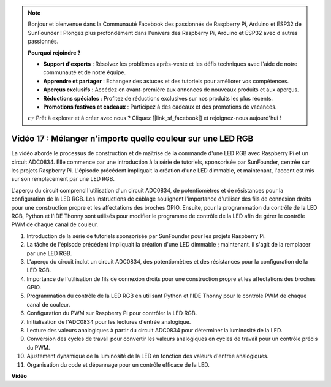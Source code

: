 .. note::

    Bonjour et bienvenue dans la Communauté Facebook des passionnés de Raspberry Pi, Arduino et ESP32 de SunFounder ! Plongez plus profondément dans l'univers des Raspberry Pi, Arduino et ESP32 avec d'autres passionnés.

    **Pourquoi rejoindre ?**

    - **Support d'experts** : Résolvez les problèmes après-vente et les défis techniques avec l'aide de notre communauté et de notre équipe.
    - **Apprendre et partager** : Échangez des astuces et des tutoriels pour améliorer vos compétences.
    - **Aperçus exclusifs** : Accédez en avant-première aux annonces de nouveaux produits et aux aperçus.
    - **Réductions spéciales** : Profitez de réductions exclusives sur nos produits les plus récents.
    - **Promotions festives et cadeaux** : Participez à des cadeaux et des promotions de vacances.

    👉 Prêt à explorer et à créer avec nous ? Cliquez [|link_sf_facebook|] et rejoignez-nous aujourd'hui !

Vidéo 17 : Mélanger n'importe quelle couleur sur une LED RGB
=======================================================================================

La vidéo aborde le processus de construction et de maîtrise de la commande d'une LED RGB avec Raspberry Pi et un circuit ADC0834. Elle commence par une introduction à la série de tutoriels, sponsorisée par SunFounder, centrée sur les projets Raspberry Pi. L'épisode précédent impliquait la création d'une LED dimmable, et maintenant, l'accent est mis sur son remplacement par une LED RGB.

L'aperçu du circuit comprend l'utilisation d'un circuit ADC0834, de potentiomètres et de résistances pour la configuration de la LED RGB. Les instructions de câblage soulignent l'importance d'utiliser des fils de connexion droits pour une construction propre et les affectations des broches GPIO. Ensuite, pour la programmation du contrôle de la LED RGB, Python et l'IDE Thonny sont utilisés pour modifier le programme de contrôle de la LED afin de gérer le contrôle PWM de chaque canal de couleur.

1. Introduction de la série de tutoriels sponsorisée par SunFounder pour les projets Raspberry Pi.
2. La tâche de l'épisode précédent impliquait la création d'une LED dimmable ; maintenant, il s'agit de la remplacer par une LED RGB.
3. L'aperçu du circuit inclut un circuit ADC0834, des potentiomètres et des résistances pour la configuration de la LED RGB.
4. Importance de l'utilisation de fils de connexion droits pour une construction propre et les affectations des broches GPIO.
5. Programmation du contrôle de la LED RGB en utilisant Python et l'IDE Thonny pour le contrôle PWM de chaque canal de couleur.
6. Configuration du PWM sur Raspberry Pi pour contrôler la LED RGB.
7. Initialisation de l'ADC0834 pour les lectures d'entrée analogique.
8. Lecture des valeurs analogiques à partir du circuit ADC0834 pour déterminer la luminosité de la LED.
9. Conversion des cycles de travail pour convertir les valeurs analogiques en cycles de travail pour un contrôle précis du PWM.
10. Ajustement dynamique de la luminosité de la LED en fonction des valeurs d'entrée analogiques.
11. Organisation du code et dépannage pour un contrôle efficace de la LED.

**Vidéo**

.. raw:: html

    <iframe width="700" height="500" src="https://www.youtube.com/embed/7_XH4MbDPZ0?si=5UWA3VU-Z3mF5xu_" title="Lecteur vidéo YouTube" frameborder="0" allow="accelerometer; autoplay; clipboard-write; encrypted-media; gyroscope; picture-in-picture; web-share" allowfullscreen></iframe>
